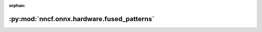 :orphan:

:py:mod:`nncf.onnx.hardware.fused_patterns`
===========================================

.. py:module:: nncf.onnx.hardware.fused_patterns



